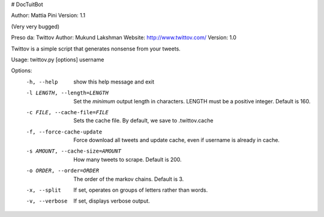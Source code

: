 # DocTuitBot

Author: Mattia Pini
Version: 1.1

(Very very bugged)

Preso da:
Twittov
Author: Mukund Lakshman
Website: http://www.twittov.com/
Version: 1.0

Twittov is a simple script that generates nonsense from your tweets.

Usage: twittov.py [options] username

Options:
  -h, --help            show this help message and exit
  -l LENGTH, --length=LENGTH
                        Set the *minimum* output length in characters. LENGTH
                        must be a positive integer. Default is 160.
  -c FILE, --cache-file=FILE
                        Sets the cache file. By default, we save to
                        .twittov.cache
  -f, --force-cache-update
                        Force download all tweets and update cache, even if
                        username is already in cache.
  -s AMOUNT, --cache-size=AMOUNT
                        How many tweets to scrape. Default is 200.
  -o ORDER, --order=ORDER
                        The order of the markov chains. Default is 3.
  -x, --split           If set, operates on groups of letters rather than
                        words.
  -v, --verbose         If set, displays verbose output.
